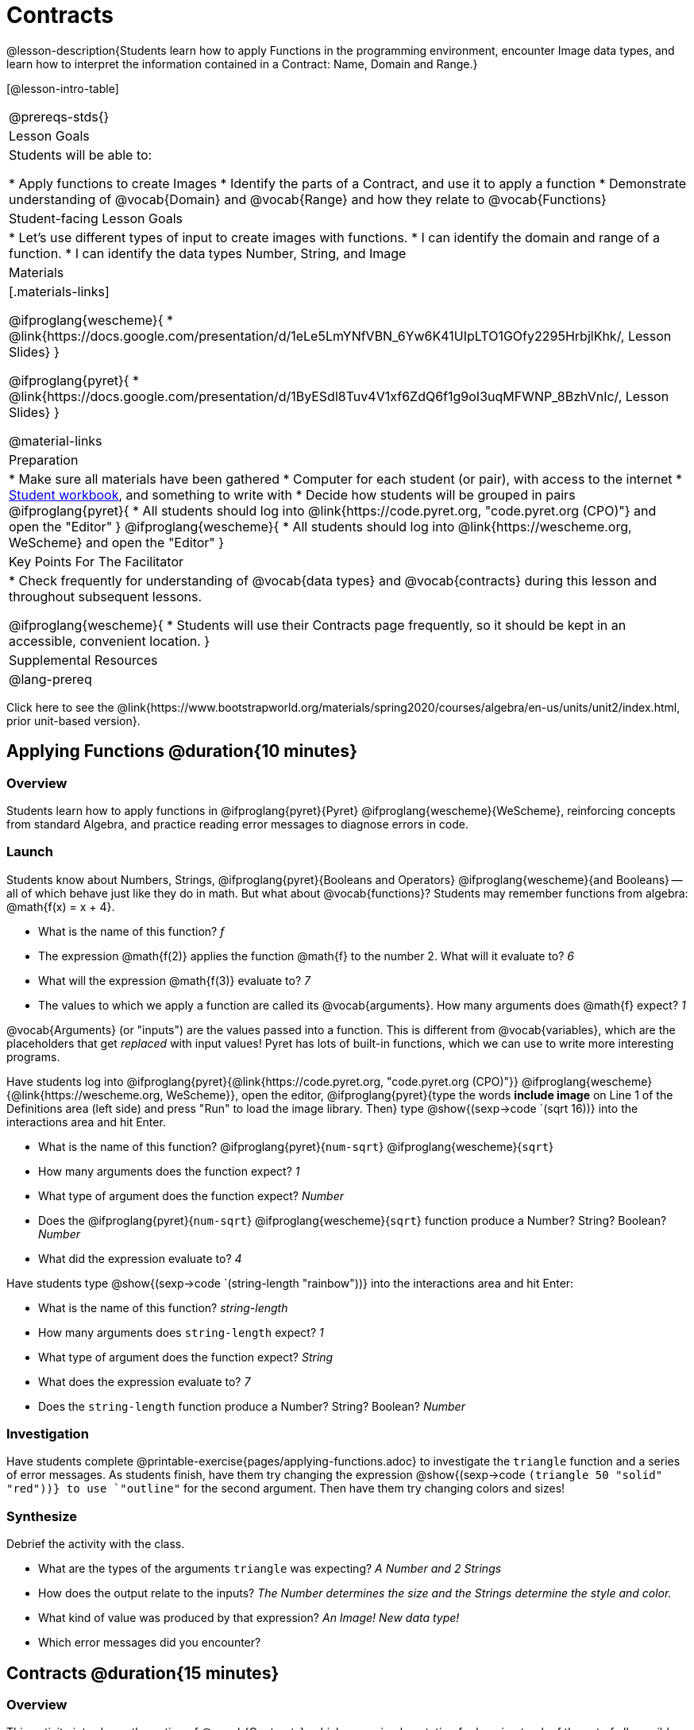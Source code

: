 = Contracts

@lesson-description{Students learn how to apply Functions in the programming environment, encounter Image data types, and learn how to interpret the information contained in a Contract: Name, Domain and Range.}

[@lesson-intro-table]
|===
@prereqs-stds{}
| Lesson Goals
| Students will be able to:


* Apply functions to create Images
* Identify the parts of a Contract, and use it to apply a function
* Demonstrate understanding of @vocab{Domain} and @vocab{Range} and how they relate to @vocab{Functions}

| Student-facing Lesson Goals
|

* Let's use different types of input to create images with functions.
* I can identify the domain and range of a function.
* I can identify the data types Number, String, and Image

| Materials
|[.materials-links]

@ifproglang{wescheme}{
* @link{https://docs.google.com/presentation/d/1eLe5LmYNfVBN_6Yw6K41UIpLTO1GOfy2295HrbjlKhk/, Lesson Slides}
}

@ifproglang{pyret}{
* @link{https://docs.google.com/presentation/d/1ByESdl8Tuv4V1xf6ZdQ6f1g9oI3uqMFWNP_8BzhVnIc/, Lesson Slides}
}

@material-links

| Preparation
|
* Make sure all materials have been gathered
* Computer for each student (or pair), with access to the
internet
* link:{pathwayrootdir}/workbook/workbook.pdf[Student workbook], and something to write with
* Decide how students will be grouped in pairs
@ifproglang{pyret}{
* All students should log into @link{https://code.pyret.org, "code.pyret.org (CPO)"} and open the "Editor"
}
@ifproglang{wescheme}{
* All students should log into @link{https://wescheme.org, WeScheme} and open the "Editor"
}

| Key Points For The Facilitator
|
* Check frequently for understanding of @vocab{data types} and @vocab{contracts} during this lesson and throughout subsequent lessons.

@ifproglang{wescheme}{
* Students will use their Contracts page frequently, so it should be kept in an accessible, convenient location.
}

| Supplemental Resources
|

@lang-prereq
|===

[.old-materials]
Click here to see the @link{https://www.bootstrapworld.org/materials/spring2020/courses/algebra/en-us/units/unit2/index.html, prior unit-based version}.

== Applying Functions @duration{10 minutes}

=== Overview
Students learn how to apply functions in
	@ifproglang{pyret}{Pyret}
	@ifproglang{wescheme}{WeScheme},
reinforcing concepts from standard Algebra, and practice reading error messages to diagnose errors in code.

=== Launch
Students know about Numbers, Strings,
	@ifproglang{pyret}{Booleans and Operators}
	@ifproglang{wescheme}{and Booleans}
-- all of which behave just like they do in math. But what about @vocab{functions}? Students may remember functions from algebra: @math{f(x) = x + 4}.

[.lesson-instruction]
- What is the name of this function? _f_
- The expression @math{f(2)} applies the function @math{f} to the number 2. What will it evaluate to? _6_
- What will the expression @math{f(3)} evaluate to? _7_
- The values to which we apply a function are called its @vocab{arguments}. How many arguments does @math{f} expect? _1_

@vocab{Arguments} (or "inputs") are the values passed into a function. This is different from @vocab{variables}, which are the placeholders that get _replaced_ with input values! Pyret has lots of built-in functions, which we can use to write more interesting programs.


Have students log into
@ifproglang{pyret}{@link{https://code.pyret.org, "code.pyret.org (CPO)"}}
@ifproglang{wescheme}{@link{https://wescheme.org, WeScheme}}, open the editor, @ifproglang{pyret}{type the words *include image* on Line 1 of the Definitions area (left side) and press "Run" to load the image library. Then} type
 @show{(sexp->code `(sqrt 16))} into the interactions area and hit Enter.

[.lesson-instruction]
--
- What is the name of this function? @ifproglang{pyret}{`num-sqrt`} @ifproglang{wescheme}{`sqrt`}

- How many arguments does the function expect? _1_
- What type of argument does the function expect? _Number_
- Does the @ifproglang{pyret}{`num-sqrt`} @ifproglang{wescheme}{`sqrt`} function produce a Number? String? Boolean? _Number_
- What did the expression evaluate to? _4_
--

Have students type @show{(sexp->code `(string-length "rainbow"))} into the interactions area and hit Enter:

[.lesson-instruction]
--
- What is the name of this function? _string-length_
- How many arguments does `string-length` expect? _1_
- What type of argument does the function expect? _String_
- What does the expression evaluate to? _7_
- Does the `string-length` function produce a Number? String? Boolean? _Number_
--

=== Investigation
Have students complete @printable-exercise{pages/applying-functions.adoc} to investigate the `triangle` function and a series of error messages. As students finish, have them try changing the expression @show{(sexp->code `(triangle 50 "solid" "red"))} to use `"outline"` for the second argument. Then have them try changing colors and sizes!

=== Synthesize
Debrief the activity with the class.

[.lesson-instruction]
--
- What are the types of the arguments `triangle` was expecting? _A Number and 2 Strings_
- How does the output relate to the inputs? _The Number determines the size and the Strings determine the style and color._
- What kind of value was produced by that expression? _An Image! New data type!_
- Which error messages did you encounter?
--

== Contracts @duration{15 minutes}

=== Overview

This activity introduces the notion of @vocab{Contracts}, which are a simple notation for keeping track of the set of all possible inputs and outputs for a function. They are also closely related to the concept of a _function machine_, which is introduced as well. __Note: Contracts are based on the same notation found in Algebra!__

=== Launch

When students typed @show{(sexp->code `(triangle 50 "solid" "red"))}
into the editor, they created an example of a new @vocab{data type}, called an _Image_.

The `triangle` function can make lots of different triangles! The size, style and color are all determined by the specific inputs provided in the code, but, if we don't provide the function with a number and two strings to define those parameters, we will get an error message instead of a triangle.

As you can imagine, there are many other functions for making images, each with a different set of arguments. For each of these functions, we need to keep track of three things:

. *Name* -- the name of the function, which we type in whenever we want to use it
. *Domain* -- the type of data we give to the function (names and
  Types!), written between parentheses and separated by commas
. *Range* -- the type of data the function produces

The @vocab{Name}, @vocab{Domain} and @vocab{Range} are use to write a @vocab{Contract}.

Where else have you heard the word "contract"?  How can you connect that meaning to contracts in programming?

_An actor signs a contract agreeing to perform in a film in exchange for compensation, a contractor makes an agreement with a homeowner to build or repair something in a set amount of time for compensation, or a parent agrees to pizza for dinner in exchange for the child completing their chores. Similarly, a contract in programming is an *agreement* between what the function is given and what it produces._

@vocab{Contracts} tell us a lot about how to use a function. In fact, we can figure out how to use functions we've never seen before, just by looking at the contract! Most of the time, error messages occur when we've accidentally broken a contract.

@vocab{Contracts} don't tell us _specific_ inputs. They tell us the _@vocab{data type}_ of input a function needs. For example, a Contract wouldn’t say that addition requires "3 and 4". Addition works on more than just those two inputs! Instead, it would tells us that addition requires "two Numbers". When we _use_ a Contract, we plug specific numbers or strings into the expression we are coding.

[.lesson-point]
Contracts are general. Expressions are specific.

Let’s take a look at the Name, Domain, and Range of the functions we've seen before:

[.text-center]
*A Sample Contracts Table*

++++
<style>
.inlineContractTable {width: 80%; margin: auto;}
.inlineContractTable tbody .tableblock{ padding: 0px; margin: 0px; }
</style>
++++

[.inlineContractTable, cols="6,1,8,1,2", options="header", grid="rows"]
|===
| Name 					|	| Domain				|		| Range
@ifproglang{wescheme}{
|`;` `+`				| :	| `Number Number` 		|	->	| `Number`
|`;` `-` 				| :	| `Number Number` 		|	->	| `Number`
|`;` `/`				| : | `Number Number`		|	->	| `Number`
|`;` `*`				| : | `Number Number`		|	->	| `Number`
|`;` `sqr`				| :	| `Number`  			|	->	| `Number`
|`;` `sqrt`				| :	| `Number` 				|	->	| `Number`
|`;` `<`				| : | `Number Number`		|	->	| `Boolean`
|`;` `>`				| : | `Number Number`		|	->	| `Boolean`
|`;` `<=`				| : | `Number Number`		|	->	| `Boolean`
|`;` `>=`				| : | `Number Number`		|	->	| `Boolean`
|`;` `==`				| : | `Number Number`		|	->	| `Boolean`
|`;` `<>`				| : | `Number Number`		|	->	| `Boolean`
|`;` `string-equal?`	| : | `String String`		|	->	| `Boolean`
|`;` `string-contains?`	| : | `String String`		|	->	| `Boolean`
|`;` `string-length`	| :	| `String` 				|	->	| `Number`
|`;` `triangle`			| : | `Number String String`|	->	| `Image`
}

@ifproglang{pyret}{
|`#` `num-sqr`			| ::| `Number`  			|	->	| `Number`
|`#` `num-sqrt`			| ::| `Number` 				|	->	| `Number`
|`#` `string-equal`		| ::| `String String`		|	->	| `Boolean`
|`#` `string-contains`	| ::| `String String`		|	->	| `Boolean`
|`#` `string-length`	| ::| `String`				|	->	| `Number`
|`#` `triangle`			| ::| `Number String String`|	->	| `Image`
}

|===

[.lesson-point]
When the input matches what the function consumes, the function produces the output we expect.

*Optional:* Have students make a @printable-exercise{pages/frayer-model.pdf, Domain and Range Frayer model} and use the visual organizer to explain the concepts of Domain and Range in their own words.

[.lesson-instruction]
--
Here is an example of another function. @show{(sexp->code `(string-append "sun" "shine"))}

Type it into the editor. What is its contract?  `string-append {two-colons} String, String -> String`
--

=== Investigate
Have students complete pages @printable-exercise{pages/practicing-contracts.adoc} and @printable-exercise{pages/matching-expressions.adoc} to get some practice working with Contracts.

=== Synthesize
[.lesson-instruction]
- What is the difference between a value like `17` and a type like `Number`?
- For each expression where a function is given inputs, how many outputs are there? _For each collection of inputs that we give a function there is exactly one output._


== Exploring Image Functions @duration{20 minutes}

=== Overview
This activity digs deeper into Contracts. Students explore image functions to take ownership of the concept and create an artifact they can refer back to. Making images is highly motivating, and encourages students to get better at both reading error messages and persisting in catching bugs.

=== Launch

[.strategy-box, cols="1", grid="none", stripes="none"]
|===
|
@span{.title}{Error Messages}

The error messages in this environment are _designed_ to be as student-friendly as possible. Encourage students to read these messages aloud to one another, and ask them what they think the error message _means_. By explicitly drawing their attention to errors, you will be setting them up to be more independent in the next activity!
|===

[.lesson-instruction]
--
Suppose we had never seen `star` before. How could we figure out how to use it, using the helpful error messages?

- Type `star` into the Interactions Area and hit "Enter". What did you get back? What does that mean? _There is something called "star", and the computer knows it's a function!_

- If it's a function, we know that it will need an open parentheses and at least one input. Have students try @show{(sexp->code `(star 50))}

- What error did we get? What _hint_ does it give us about how to use this function? _``star`` has three elements in its Domain_

- What happens if I don't give it those things?
_We won't get the star we want, we'll probably get an error!_

- If I give `star` what it needs, what do I get in return?
_An Image of the star that matches the arguments_

- What is the contract for star?  _star : Number String String -> Image_

- The contract for `square` also has `Number String String` as the Domain and `Image` as the Range. Does that mean the functions are the same? _No! The Domain and Range are the same, but the function name is different... and that's important because the `star` and `square` functions do something very different with those inputs!_
--

=== Investigate
[.lesson-instruction]
- At the back of your workbook, you'll find pages with space to write down a contract and example or other notes for every function you see in this course.  The first few have been completed for you. You will be adding to these contract pages and referring back to them for the remainder of this Bootstrap class!
- Take the next 10 minutes to experiment with the image functions listed in the contracts pages.
- When you've got working expressions, record the contracts and the code!

(If needed, you can print a copy of these @link{../../resources/contracts.pdf, contracts pages} for your students.)

[.strategy-box, cols="1", grid="none", stripes="none"]
|===
|
@span{.title}{Strategies for English Language Learners}

MLR 2 - Collect and Display: As students explore, walk the room and record student language relating to functions, domain, range, contracts, or what they perceive from @vocab{error messages}.  This output can be used for a concept map, which can be updated and built upon, bridging student language with disciplinary language while increasing sense-making.
|===

=== Synthesize
[.lesson-instruction]
--
- `square` and `star` have the same Domain _(Number, String, String)_ and Range _(Image)_. Did you find any other shape functions with the same Domain and Range? _Yes! `triangle` and `circle`._
- Does having the same Domain and Range mean that the functions do the same things? _No! They make very different images!_
- A lot of the Domains for shape functions are the same, but some are different. Why did some shape functions need more inputs than others?
- For some of you, the word `ellipse` was new. How would you describe what an ellipse looks like to someone who'd never seen one before?  Why did the contract for `ellipse` require to numbers? What happens when the two numbers are the same?
- Was it harder to find contracts for some of the functions than others? Why?
- What error messages did you see? _Too few / too many arguments given, missing parentheses, etc._
- How did you figure out what to do after seeing an error message? _Read the error message, think about what the computer is trying to tell us, etc._
- Which input determined the size of the Rhombus?  What did the other number determine?
--

== Contracts Help Us Write Code @duration{10minutes}

=== Overview

Students are given contracts for some more interesting image functions and see how much more efficient it is to write code when starting with a contract.

=== Launch

You just investigated image functions by guessing and checking what the contract might be and responding to error messages until the images built. If you'd started with contracts, it would have been a lot easier!

=== Investigate

Have students turn to  @printable-exercise{pages/using-contracts.adoc}, @opt-printable-exercise{pages/using-contracts-cont.adoc} and use their editors to experiment.

Once they've discovered how to build a version of each image function that satisfies them, have them record the example code in their contracts table. See if you can figure out what aspect of the image each of the inputs specifies. It may help you to jot down some notes about your discoveries. We will be sharing our findings later.

[.lesson-instruction]
--
- What kind of triangle did `triangle` build? _The `triangle` function draws equilateral triangles_
- Only one of the inputs was a number. What did that number tell the computer? _the size of the triangle_
- What other numbers did the computer need to already know in order to build the `triangle` function?  _all equilateral triangles have three 60 degree angles and 3 equal sides_
- If we wanted to build an isosceles triangle or a right triangle, what additional information would the computer need to be given?
--

Have students turn to @printable-exercise{pages/triangle-contracts.adoc} and use the contracts that are provided to write example expressions.
If you are ready to dig into @show{(sexp->code `triangle-sas)}, you can also have students work through @opt-printable-exercise{pages/triangle-contracts-cont.adoc}.

Sometimes it's helpful to have a contract that tells us more information about the arguments, like what the 3 numbers in a contract stand for. This will not be a focal point of our work, but to give students a taste of it, you can have them turn to @opt-printable-exercise{pages/radial-star.adoc} and use the contract to help them match the images to the corresponding expressions and then to  @opt-printable-exercise{pages/polygon-star.adoc} to work with the detailed contract for a `polygon-star`. Both of these functions can generate a wide range of interesting shapes!

=== Synthesize

Make sure that all students have completed the shape functions in their contracts pages with both contracts and example code so they have something to refer back to.

[.lesson-instruction]
--
How was it different to code expressions for the shape functions when you started with a contract?

How to diagnose and fix errors is a skill we will continue working on developing. Some of the errors are @vocab{syntax errors}: a missing comma, an unclosed string, etc. All the other errors are @vocab{contract errors}. If you see an error and you know the syntax is right, ask yourself these three questions:

[.indentedpara]
- What is the function that is generating that error?
- What is the contract for that function?
- Is the function getting what it needs, according to its Domain?
--

=== Possible Misconceptions

Students are _very_ likely to randomly experiment, rather than to actually use the Contracts. You should plan to ask lots of direct questions to make sure students are making this connection, such as:

- How many items are in this function's Domain?
- What is the _name_ of the 1st item in this function's Domain?
- What is the _type_ of the 1st item in this function's Domain?
- What is the _type_ of the Range?

== Additional Exercises:
@ifproglang{pyret}{
- @opt-online-exercise{https://teacher.desmos.com/activitybuilder/custom/5fc90a1937b6430d836b67e7, Matching Images to Code}
}
@ifproglang{wescheme}{
- @opt-online-exercise{https://teacher.desmos.com/activitybuilder/custom/5fecf203a29e040d182be6c6?collections=5fbecc2b40d7aa0d844956f0, Matching Images to Code}
}

